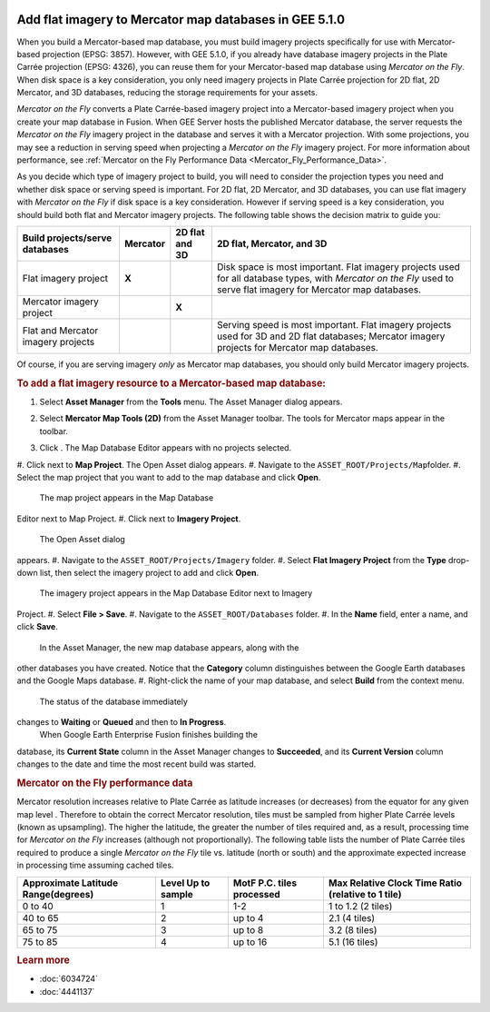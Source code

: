 |Google logo|

=======================================================
Add flat imagery to Mercator map databases in GEE 5.1.0
=======================================================

.. container::

   .. container:: content

      When you build a Mercator-based map database, you must build
      imagery projects specifically for use with Mercator-based
      projection (EPSG: 3857). However, with GEE 5.1.0, if you already
      have database imagery projects in the Plate Carrée projection
      (EPSG: 4326), you can reuse them for your Mercator-based map
      database using *Mercator on the Fly*. When disk space is a key
      consideration, you only need imagery projects in Plate Carrée
      projection for 2D flat, 2D Mercator, and 3D databases, reducing
      the storage requirements for your assets.

      *Mercator on the Fly* converts a Plate Carrée-based imagery
      project into a Mercator-based imagery project when you create your
      map database in Fusion. When GEE Server hosts the published
      Mercator database, the server requests the *Mercator on the Fly*
      imagery project in the database and serves it with a Mercator
      projection. With some projections, you may see a reduction in
      serving speed when projecting a *Mercator on the Fly* imagery
      project. For more information about performance, see :ref:`Mercator on
      the Fly Performance Data <Mercator_Fly_Performance_Data>`.

      As you decide which type of imagery project to build, you will need
      to consider the projection types you need and whether disk space
      or serving speed is important. For 2D flat, 2D Mercator, and 3D
      databases, you can use flat imagery with *Mercator on the Fly* if
      disk space is a key consideration. However if serving speed is a
      key consideration, you should build both flat and Mercator imagery
      projects. The following table shows the decision matrix to guide
      you:

      ================================== ======== ============== ===========================================================================================================================================================================
      Build projects/serve databases     Mercator 2D flat and 3D 2D flat, Mercator, and 3D
      ================================== ======== ============== ===========================================================================================================================================================================
      Flat imagery project               **X**    |image1|       |image2| Disk space is most important. Flat imagery projects used for all database types, with *Mercator on the Fly* used to serve flat imagery for Mercator map databases.
      Mercator imagery project           |image3| **X**
      Flat and Mercator imagery projects |image4| |image5|       |image6| Serving speed is most important. Flat imagery projects used for 3D and 2D flat databases; Mercator imagery projects for Mercator map databases.
      ================================== ======== ============== ===========================================================================================================================================================================

      Of course, if you are serving imagery *only* as Mercator map
      databases, you should only build Mercator imagery projects.

      .. rubric:: To add a flat imagery resource to a Mercator-based map
         database:

      #. Select **Asset Manager** from the **Tools** menu. The Asset
         Manager dialog appears.
      #. Select **Mercator Map Tools (2D)** from the Asset Manager
         toolbar. The tools for Mercator maps appear in the toolbar.
      #. Click |image7|. The Map Database Editor appears with no
         projects selected.

         |Mercator Maps Database Editor|

      #. Click |image9| next to **Map Project**. The Open Asset dialog
      appears.
      #. Navigate to the ``ASSET_ROOT/Projects/Map``\ folder.
      #. Select the map project that you want to add to the map database
      and click **Open**.
         The map project appears in the Map Database
      Editor next to Map Project.
      #. Click |image10| next to **Imagery Project**.
         The Open Asset dialog
      appears.
      #. Navigate to the ``ASSET_ROOT/Projects/Imagery`` folder.
      #. Select **Flat Imagery Project** from the **Type** drop-down list,
      then select the imagery project to add and click **Open**.
         The imagery project appears in the Map Database Editor next to Imagery
      Project.
      #. Select **File > Save**.
      #. Navigate to the ``ASSET_ROOT/Databases`` folder.
      #. In the **Name** field, enter a name, and click **Save**.
         In the Asset Manager, the new map database appears, along with the
      other databases you have created. Notice that the **Category**
      column distinguishes between the Google Earth databases and the
      Google Maps database.
      #. Right-click the name of your map database, and select **Build**
      from the context menu.
         The status of the database immediately
      changes to **Waiting** or **Queued** and then to **In Progress**.
         When Google Earth Enterprise Fusion finishes building the
      database, its **Current State** column in the Asset Manager
      changes to **Succeeded**, and its **Current Version** column
      changes to the date and time the most recent build was started.

      .. _Mercator_Fly_Performance_Data:
      .. rubric:: Mercator on the Fly performance data

      Mercator resolution increases relative to Plate Carrée as latitude
      increases (or decreases) from the equator for any given map level
      . Therefore to obtain the correct Mercator resolution, tiles must
      be sampled from higher Plate Carrée levels (known as upsampling).
      The higher the latitude, the greater the number of tiles required
      and, as a result, processing time for *Mercator on the Fly*
      increases (although not proportionally). The following table lists
      the number of Plate Carrée tiles required to produce a single
      *Mercator on the Fly* tile vs. latitude (north or south) and the
      approximate expected increase in processing time assuming cached
      tiles.

      =================================== ================== ========================= ==================================================
      Approximate Latitude Range(degrees) Level Up to sample MotF P.C. tiles processed Max Relative Clock Time Ratio (relative to 1 tile)
      =================================== ================== ========================= ==================================================
      0 to 40                             1                  1-2                       1 to 1.2 (2 tiles)
      40 to 65                            2                  up to 4                   2.1 (4 tiles)
      65 to 75                            3                  up to 8                   3.2 (8 tiles)
      75 to 85                            4                  up to 16                  5.1 (16 tiles)
      =================================== ================== ========================= ==================================================

      .. rubric:: Learn more
         :name: learn-more

      -  :doc:`6034724`
      -  :doc:`4441137`

.. |Google logo| image:: ../../art/common/googlelogo_color_260x88dp.png
   :width: 130px
   :height: 44px
.. |image1| image:: ../../art/fusion/tutorial/checkmark-g16.png
.. |image2| image:: ../../art/fusion/tutorial/checkmark-g16.png
.. |image3| image:: ../../art/fusion/tutorial/checkmark-g16.png
.. |image4| image:: ../../art/fusion/tutorial/checkmark-g16.png
.. |image5| image:: ../../art/fusion/tutorial/checkmark-g16.png
.. |image6| image:: ../../art/fusion/tutorial/checkmark-g16.png
.. |image7| image:: ../../art/fusion/tutorial/iconDatabaseMap.png
   :width: 20px
   :height: 20px
.. |Mercator Maps Database Editor| image:: ../../art/fusion/tutorial/mapsMercDatabaseEditor.png
   :width: 434px
   :height: 175px
.. |image9| image:: ../../art/fusion/tutorial/icon_new.gif
.. |image10| image:: ../../art/fusion/tutorial/icon_new.gif
